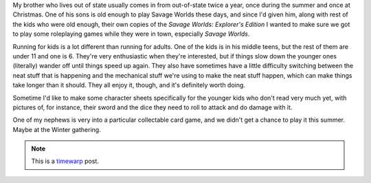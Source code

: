 .. title: Gaming during the Week of the July 4th Holiday, 2008
.. slug: week-of-july-4th-gaming-2008
.. date: 2008-06-27 20:00:00 UTC-05:00
.. tags: gaming,rpg,timewarp
.. category: gaming/rpg
.. link: 
.. description: 
.. type: text


My brother who lives out of state usually comes in from out-of-state
twice a year, once during the summer and once at Christmas.  One of
his sons is old enough to play Savage Worlds these days, and since I'd
given him, along with rest of the kids who were old enough, their own
copies of the *Savage Worlds: Explorer's Edition* I wanted to make
sure we got to play some roleplaying games while they were in town,
especially *Savage Worlds*.

Running for kids is a lot different than running for adults.  One of
the kids is in his middle teens, but the rest of them are under 11 and
one is 6.  They're very enthusiastic when they're interested, but if
things slow down the younger ones (literally) wander off until things
speed up again.  They also have sometimes have a little difficulty
switching between the neat stuff that is happening and the mechanical
stuff we're using to make the neat stuff happen, which can make things
take longer than it should.  They all enjoy it, though, and it's
definitely worth doing.

Sometime I'd like to make some character sheets specifically for the
younger kids who don't read very much yet, with pictures of, for
instance, their sword and the dice they need to roll to attack and do
damage with it.

One of my nephews is very into a particular collectable card game, and
we didn't get a chance to play it this summer.  Maybe at the Winter
gathering.

.. Note:: This is a timewarp_ post.
.. _timewarp: link://slug/new-blog-first-post
